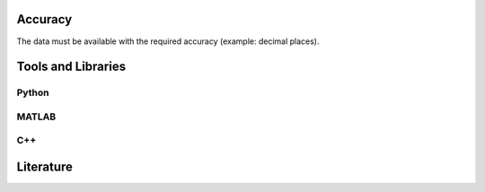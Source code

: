 ******************
Accuracy
******************

The data must be available with the required accuracy (example: decimal places).

********************
Tools and Libraries
********************

Python
=========

MATLAB
=========

C++
=========

********************
Literature
********************
